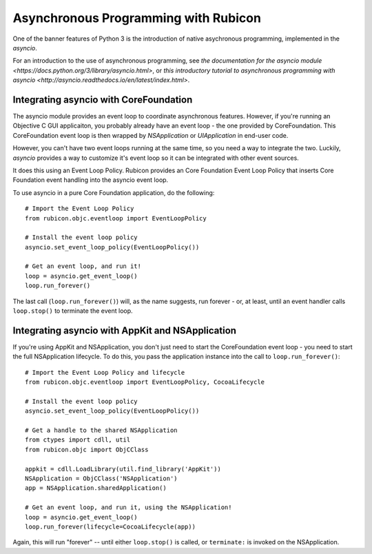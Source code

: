 =====================================
Asynchronous Programming with Rubicon
=====================================

One of the banner features of Python 3 is the introduction of native
asychronous programming, implemented in the `asyncio`.

For an introduction to the use of asynchronous programming, see `the
documentation for the asyncio module
<https://docs.python.org/3/library/asyncio.html>`, or `this introductory
tutorial to asynchronous programming with asyncio
<http://asyncio.readthedocs.io/en/latest/index.html>`.

Integrating asyncio with CoreFoundation
---------------------------------------

The asyncio module provides an event loop to coordinate asynchronous features.
However, if you're running an Objective C GUI applicaiton, you probably
already have an event loop - the one provided by CoreFoundation. This
CoreFoundation event loop is then wrapped by `NSApplication` or
`UIApplication` in end-user code.

However, you can't have two event loops running at the same time, so you need
a way to integrate the two. Luckily, `asyncio` provides a way to customize
it's event loop so it can be integrated with other event sources.

It does this using an Event Loop Policy. Rubicon provides an Core Foundation
Event Loop Policy that inserts Core Foundation event handling into the asyncio
event loop.

To use asyncio in a pure Core Foundation application, do the following::

    # Import the Event Loop Policy
    from rubicon.objc.eventloop import EventLoopPolicy

    # Install the event loop policy
    asyncio.set_event_loop_policy(EventLoopPolicy())

    # Get an event loop, and run it!
    loop = asyncio.get_event_loop()
    loop.run_forever()

The last call (``loop.run_forever()``) will, as the name suggests, run forever
- or, at least, until an event handler calls ``loop.stop()`` to terminate the
event loop.

Integrating asyncio with AppKit and NSApplication
-------------------------------------------------

If you're using AppKit and NSApplication, you don't just need to start the
CoreFoundation event loop - you need to start the full NSApplication
lifecycle. To do this, you pass the application instance into the call to
``loop.run_forever()``::

    # Import the Event Loop Policy and lifecycle
    from rubicon.objc.eventloop import EventLoopPolicy, CocoaLifecycle

    # Install the event loop policy
    asyncio.set_event_loop_policy(EventLoopPolicy())

    # Get a handle to the shared NSApplication
    from ctypes import cdll, util
    from rubicon.objc import ObjCClass

    appkit = cdll.LoadLibrary(util.find_library('AppKit'))
    NSApplication = ObjCClass('NSApplication')
    app = NSApplication.sharedApplication()

    # Get an event loop, and run it, using the NSApplication!
    loop = asyncio.get_event_loop()
    loop.run_forever(lifecycle=CocoaLifecycle(app))

Again, this will run "forever" -- until either ``loop.stop()`` is called, or
``terminate:`` is invoked on the NSApplication.

.. FIXME once this actually works...
.. Integrating asyncio with iOS and UIApplication
.. ----------------------------------------------

.. If you're using UIKit and UIApplication on iOS, you need to use the iOS
.. lifecycle. To do this, you pass an ``iOSLifecycle`` object into the call to
.. ``loop.run_forever()``::

..     # Import the Event Loop Policy and lifecycle
..     from rubicon.objc.eventloop import EventLoopPolicy, iOSLifecycle

..     # Install the event loop policy
..     asyncio.set_event_loop_policy(EventLoopPolicy())

..     # Get a handle to the shared NSApplication
..     from ctypes import cdll, util
..     from rubicon.objc import ObjCClass

..     appkit = cdll.LoadLibrary(util.find_library('AppKit'))
..     NSApplication = ObjCClass('NSApplication')
..     app = NSApplication.sharedApplication()

..     # Get an event loop, and run it, using the NSApplication!
..     loop = asyncio.get_event_loop()
..     loop.run_forever(lifecycle=iOSLifecycle(app))

.. Again, this will run "forever" -- until either ``loop.stop()`` is called, or
.. ``terminate:`` is invoked on the NSApplication.

